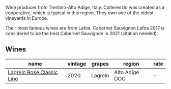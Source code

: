 :PROPERTIES:
:ID:                     c8e3eeac-a56f-4c8b-9aee-57d2478a2c5f
:END:
Wine producer from Trentino-Alto Adige, Italy. Colterenzio was created as a cooperative, which is typical in this region. They own one of the oldest vineyards in Europe.

Their most famous wines are from Lafoa. Cabernet Sauvignon Lafoa 2017 is considered to be the best Cabernet Sauvignon in 2021 (citation needed).

** Wines
:PROPERTIES:
:ID:                     e3a81159-5051-495d-8cc9-2502a16e12c5
:END:

#+attr_html: :class wines-table
|                                                                   name | vintage |  grapes |         region | rate |
|------------------------------------------------------------------------+---------+---------+----------------+------|
| [[barberry:/wines/7287f76a-ac95-4832-aedc-a5b0bb26aa17][Lagrein Rosе Classic Line]] |    2020 | Lagrein | Alto Adige DOC |    - |
